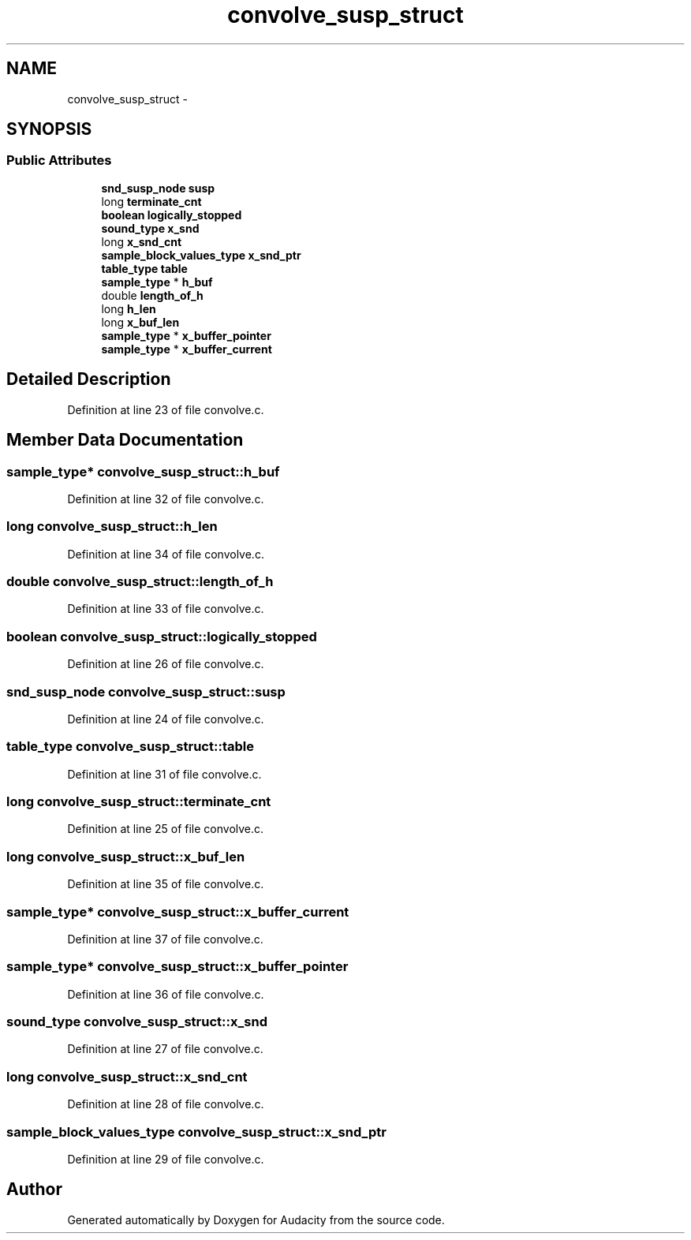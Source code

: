 .TH "convolve_susp_struct" 3 "Thu Apr 28 2016" "Audacity" \" -*- nroff -*-
.ad l
.nh
.SH NAME
convolve_susp_struct \- 
.SH SYNOPSIS
.br
.PP
.SS "Public Attributes"

.in +1c
.ti -1c
.RI "\fBsnd_susp_node\fP \fBsusp\fP"
.br
.ti -1c
.RI "long \fBterminate_cnt\fP"
.br
.ti -1c
.RI "\fBboolean\fP \fBlogically_stopped\fP"
.br
.ti -1c
.RI "\fBsound_type\fP \fBx_snd\fP"
.br
.ti -1c
.RI "long \fBx_snd_cnt\fP"
.br
.ti -1c
.RI "\fBsample_block_values_type\fP \fBx_snd_ptr\fP"
.br
.ti -1c
.RI "\fBtable_type\fP \fBtable\fP"
.br
.ti -1c
.RI "\fBsample_type\fP * \fBh_buf\fP"
.br
.ti -1c
.RI "double \fBlength_of_h\fP"
.br
.ti -1c
.RI "long \fBh_len\fP"
.br
.ti -1c
.RI "long \fBx_buf_len\fP"
.br
.ti -1c
.RI "\fBsample_type\fP * \fBx_buffer_pointer\fP"
.br
.ti -1c
.RI "\fBsample_type\fP * \fBx_buffer_current\fP"
.br
.in -1c
.SH "Detailed Description"
.PP 
Definition at line 23 of file convolve\&.c\&.
.SH "Member Data Documentation"
.PP 
.SS "\fBsample_type\fP* convolve_susp_struct::h_buf"

.PP
Definition at line 32 of file convolve\&.c\&.
.SS "long convolve_susp_struct::h_len"

.PP
Definition at line 34 of file convolve\&.c\&.
.SS "double convolve_susp_struct::length_of_h"

.PP
Definition at line 33 of file convolve\&.c\&.
.SS "\fBboolean\fP convolve_susp_struct::logically_stopped"

.PP
Definition at line 26 of file convolve\&.c\&.
.SS "\fBsnd_susp_node\fP convolve_susp_struct::susp"

.PP
Definition at line 24 of file convolve\&.c\&.
.SS "\fBtable_type\fP convolve_susp_struct::table"

.PP
Definition at line 31 of file convolve\&.c\&.
.SS "long convolve_susp_struct::terminate_cnt"

.PP
Definition at line 25 of file convolve\&.c\&.
.SS "long convolve_susp_struct::x_buf_len"

.PP
Definition at line 35 of file convolve\&.c\&.
.SS "\fBsample_type\fP* convolve_susp_struct::x_buffer_current"

.PP
Definition at line 37 of file convolve\&.c\&.
.SS "\fBsample_type\fP* convolve_susp_struct::x_buffer_pointer"

.PP
Definition at line 36 of file convolve\&.c\&.
.SS "\fBsound_type\fP convolve_susp_struct::x_snd"

.PP
Definition at line 27 of file convolve\&.c\&.
.SS "long convolve_susp_struct::x_snd_cnt"

.PP
Definition at line 28 of file convolve\&.c\&.
.SS "\fBsample_block_values_type\fP convolve_susp_struct::x_snd_ptr"

.PP
Definition at line 29 of file convolve\&.c\&.

.SH "Author"
.PP 
Generated automatically by Doxygen for Audacity from the source code\&.
